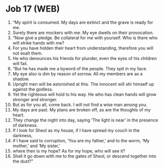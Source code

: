 * Job 17 (WEB)
:PROPERTIES:
:ID: WEB/18-JOB17
:END:

1. “My spirit is consumed. My days are extinct and the grave is ready for me.
2. Surely there are mockers with me. My eye dwells on their provocation.
3. “Now give a pledge. Be collateral for me with yourself. Who is there who will strike hands with me?
4. For you have hidden their heart from understanding, therefore you will not exalt them.
5. He who denounces his friends for plunder, even the eyes of his children will fail.
6. “But he has made me a byword of the people. They spit in my face.
7. My eye also is dim by reason of sorrow. All my members are as a shadow.
8. Upright men will be astonished at this. The innocent will stir himself up against the godless.
9. Yet the righteous will hold to his way. He who has clean hands will grow stronger and stronger.
10. But as for you all, come back. I will not find a wise man among you.
11. My days are past. My plans are broken off, as are the thoughts of my heart.
12. They change the night into day, saying ‘The light is near’ in the presence of darkness.
13. If I look for Sheol as my house, if I have spread my couch in the darkness,
14. if I have said to corruption, ‘You are my father,’ and to the worm, ‘My mother,’ and ‘My sister,’
15. where then is my hope? As for my hope, who will see it?
16. Shall it go down with me to the gates of Sheol, or descend together into the dust?”
